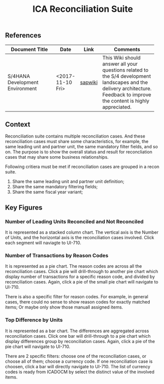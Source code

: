 #+PAGEID: 
#+VERSION: 1
#+STARTUP: align
#+OPTIONS: toc:1
#+TITLE: ICA Reconciliation Suite

** References
| <25>                      |                  |         | <30>                           |
| Document Title            | Date             | Link    | Comments                       |
|---------------------------+------------------+---------+--------------------------------|
| S/4HANA Development Environment | <2017-11-10 Fri> | [[https://wiki.wdf.sap.corp/wiki/pages/viewpage.action?pageId=1821163325][sapwiki]] | This Wiki should answer all your questions related to the S/4 development landscapes and the delivery architecture. Feedback to improve the content is highly appreciated. |

** Context
Reconciliation suite contains multiple reconciliation cases. And these reconciliation cases must share some characteristics, for example, the same leading unit and partner unit, the same mandatory filter fields, and so on. The purpose is to show the overall status and result for reconcliation cases that may share some business relationships.

Following critiera must be met if reconciliation cases are grouped in a recon suite.

1. Share the same leading unit and partner unit definition;
2. Share the same mandatory filtering fields;
3. Share the same fiscal year variant;

** Key Figures

*** Number of Leading Units Reconciled and Not Reconciled
It is represented as a stacked column chart. The vertical axis is the Number of Units, and the horizontal axis is the reconciliation cases involved. Click each segment will naviagte to UI-710.


*** Number of Transactions by Reason Codes 
It is represented as a pie chart. The reason codes are across all the reconciliation cases. Click a pie will drill-through to another pie chart which display number of transactions for a specific reason code, and divided by reconciliation cases. Again, click a pie of the small pie chart will navigate to UI-710.

There is also a specific filter for reason codes. For example, in general cases, there could no sense to show reason codes for exactly matched items; Or maybe only show those manuall assigned items.

*** Top Difference by Units
It is represented as a bar chart. The differences are aggregated across reconciliation cases. Click one bar will drill-through to a pie chart which display differences group by reconciliation cases. Again, click a pie of the pie chart will navigate to UI-710.

There are 2 specific filters: choose one of the reconciliation cases, or choose all of them; choose a currency code. If one reconciliation case is choosen, click a bar will directly navigate to UI-710. The list of currency codes is ready from ICADOCM by select the distinct value of the involved items.
